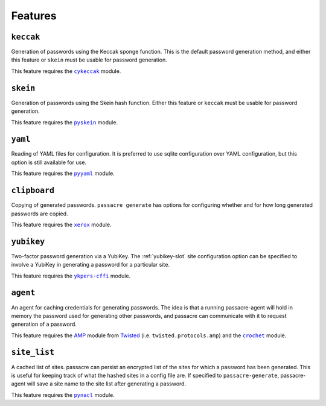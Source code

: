 .. _features:

Features
========


``keccak``
----------

Generation of passwords using the Keccak sponge function.
This is the default password generation method,
and either this feature or ``skein`` must be usable for password generation.

This feature requires the |cykeccak|_ module.


``skein``
---------

Generation of passwords using the Skein hash function.
Either this feature or ``keccak`` must be usable for password generation.

This feature requires the |pyskein|_ module.


``yaml``
--------

Reading of YAML files for configuration.
It is preferred to use sqlite configuration over YAML configuration,
but this option is still available for use.

This feature requires the |pyyaml|_ module.


``clipboard``
-------------

Copying of generated passwords.
``passacre generate`` has options for configuring whether and for how long generated passwords are copied.

This feature requires the |xerox|_ module.


``yubikey``
-----------

Two-factor password generation via a YubiKey.
The :ref:`yubikey-slot` site configuration option can be specified to involve a YubiKey in generating a password for a particular site.

This feature requires the |ykpers-cffi|_ module.


``agent``
---------

An agent for caching credentials for generating passwords.
The idea is that a running passacre-agent will hold in memory the password used for generating other passwords,
and passacre can communicate with it to request generation of a password.

This feature requires the `AMP`_ module from `Twisted`_
(i.e. ``twisted.protocols.amp``)
and the |crochet|_ module.


``site_list``
-------------

A cached list of sites.
passacre can persist an encrypted list of the sites for which a password has been generated.
This is useful for keeping track of what the hashed sites in a config file are.
If specified to ``passacre-generate``,
passacre-agent will save a site name to the site list after generating a password.

This feature requires the |pynacl|_ module.


.. |cykeccak| replace:: ``cykeccak``
.. _cykeccak: https://pypi.python.org/pypi/cykeccak
.. |pyskein| replace:: ``pyskein``
.. _pyskein: https://pypi.python.org/pypi/pyskein
.. |pyyaml| replace:: ``pyyaml``
.. _pyyaml: https://pypi.python.org/pypi/pyyaml
.. |xerox| replace:: ``xerox``
.. _xerox: https://pypi.python.org/pypi/xerox
.. |ykpers-cffi| replace:: ``ykpers-cffi``
.. _ykpers-cffi: https://pypi.python.org/pypi/ykpers-cffi
.. _AMP: http://amp-protocol.net
.. _Twisted: http://twistedmatrix.net
.. |crochet| replace:: ``crochet``
.. _crochet: https://pypi.python.org/pypi/crochet
.. |pynacl| replace:: ``pynacl``
.. _pynacl: https://pypi.python.org/pypi/pynacl
